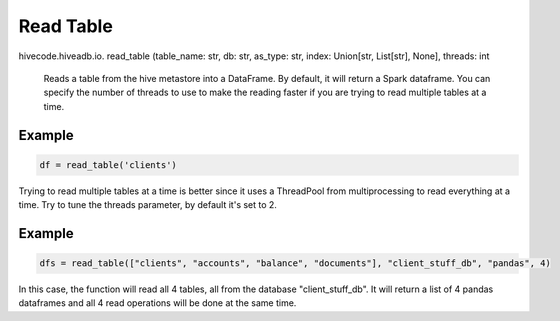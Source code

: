Read Table
==========

.. role:: method
.. role:: param

hivecode.hiveadb.io. :method:`read_table` (:param:`table_name: str, db: str, as_type: str, index: Union[str, List[str], None], threads: int`

    Reads a table from the hive metastore into a DataFrame. By default, it will return a Spark dataframe.
    You can specify the number of threads to use to make the reading faster if you are trying to read multiple
    tables at a time.

Example
^^^^^^^
..  code-block:: python

    df = read_table('clients')

Trying to read multiple tables at a time is better since it uses a ThreadPool from multiprocessing to read
everything at a time. Try to tune the threads parameter, by default it's set to 2. 

Example
^^^^^^^
..  code-block:: python

    dfs = read_table(["clients", "accounts", "balance", "documents"], "client_stuff_db", "pandas", 4)

In this case, the function will read all 4 tables, all from the database "client_stuff_db". It will return
a list of 4 pandas dataframes and all 4 read operations will be done at the same time.
